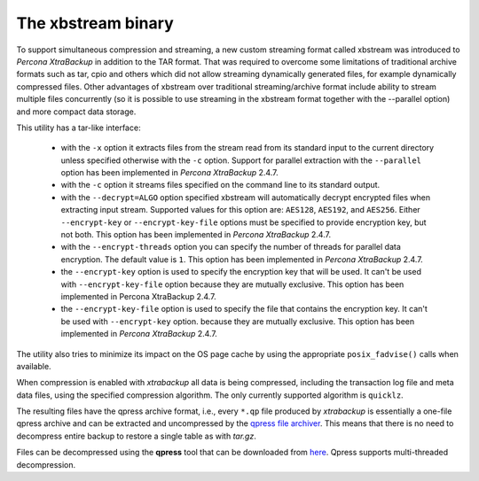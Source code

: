 .. _xbstream_binary:

===================
The xbstream binary
===================

To support simultaneous compression and streaming, a new custom streaming
format called xbstream was introduced to *Percona XtraBackup* in addition to
the TAR format. That was required to overcome some limitations of traditional
archive formats such as tar, cpio and others which did not allow streaming
dynamically generated files, for example dynamically compressed files. Other
advantages of xbstream over traditional streaming/archive format include
ability to stream multiple files concurrently (so it is possible to use
streaming in the xbstream format together with the --parallel option) and more
compact data storage.

This utility has a tar-like interface:

 - with the ``-x`` option it extracts files from the stream read from its
   standard input to the current directory unless specified otherwise with the
   ``-c`` option. Support for parallel extraction with the ``--parallel``
   option has been implemented in *Percona XtraBackup* 2.4.7.

 - with the ``-c`` option it streams files specified on the command line to its
   standard output.

 - with the ``--decrypt=ALGO`` option specified xbstream will automatically
   decrypt encrypted files when extracting input stream. Supported values for
   this option are: ``AES128``, ``AES192``, and ``AES256``. Either
   ``--encrypt-key`` or ``--encrypt-key-file`` options must be specified to
   provide encryption key, but not both. This option has been implemented in
   *Percona XtraBackup* 2.4.7.

 - with the ``--encrypt-threads`` option you can specify the number of threads
   for parallel data encryption. The default value is ``1``. This option has
   been implemented in *Percona XtraBackup* 2.4.7.

 - the ``--encrypt-key`` option is used to specify the encryption key that will
   be used. It can't be used with ``--encrypt-key-file`` option because they
   are mutually exclusive. This option has been implemented in Percona
   XtraBackup 2.4.7.

 - the ``--encrypt-key-file`` option is used to specify the file that contains
   the encryption key. It can't be used with ``--encrypt-key`` option.
   because they are mutually exclusive. This option has been implemented in
   *Percona XtraBackup* 2.4.7.

The utility also tries to minimize its impact on the OS page cache by using the
appropriate ``posix_fadvise()`` calls when available.

When compression is enabled with *xtrabackup* all data is being compressed,
including the transaction log file and meta data files, using the specified
compression algorithm. The only currently supported algorithm is ``quicklz``.

The resulting files have the qpress archive format, i.e., every ``*.qp`` file
produced by *xtrabackup* is essentially a one-file qpress archive and can be
extracted and uncompressed by the `qpress file archiver
<http://www.quicklz.com/>`_. This means that there is no need to decompress
entire backup to restore a single table as with `tar.gz`.

Files can be decompressed using the **qpress** tool that can be downloaded from
`here <http://www.quicklz.com/>`_. Qpress supports multi-threaded decompression.
